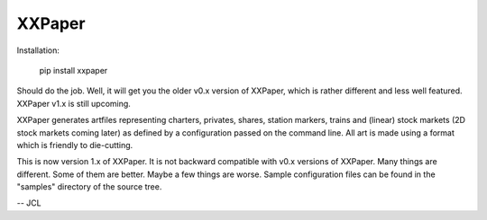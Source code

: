 XXPaper
=======

Installation:

	     pip install xxpaper

Should do the job.  Well, it will get you the older v0.x version of
XXPaper, which is rather different and less well featured.  XXPaper
v1.x is still upcoming.

XXPaper generates artfiles representing charters, privates,
shares, station markers, trains and (linear) stock markets (2D stock
markets coming later) as defined by a configuration passed on the
command line.  All art is made using a format which is friendly to
die-cutting.

This is now version 1.x of XXPaper.  It is not backward compatible
with v0.x versions of XXPaper.  Many things are different.  Some of
them are better.  Maybe a few things are worse.  Sample configuration
files can be found in the "samples" directory of the source tree.

-- JCL
